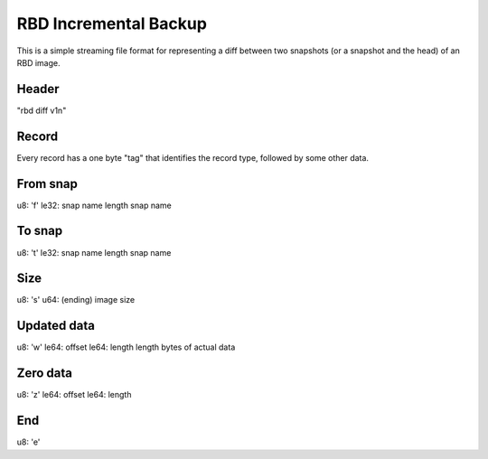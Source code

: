 RBD Incremental Backup
======================

This is a simple streaming file format for representing a diff between
two snapshots (or a snapshot and the head) of an RBD image.

Header
------

"rbd diff v1\n"

Record
------

Every record has a one byte "tag" that identifies the record type, followed by some other
data.

From snap
---------

u8: 'f'
le32: snap name length
snap name

To snap
-------

u8: 't'
le32: snap name length
snap name

Size
----

u8: 's'
u64: (ending) image size

Updated data
------------

u8: 'w'
le64: offset
le64: length
length bytes of actual data

Zero data
---------

u8: 'z'
le64: offset
le64: length

End
---

u8: 'e'





